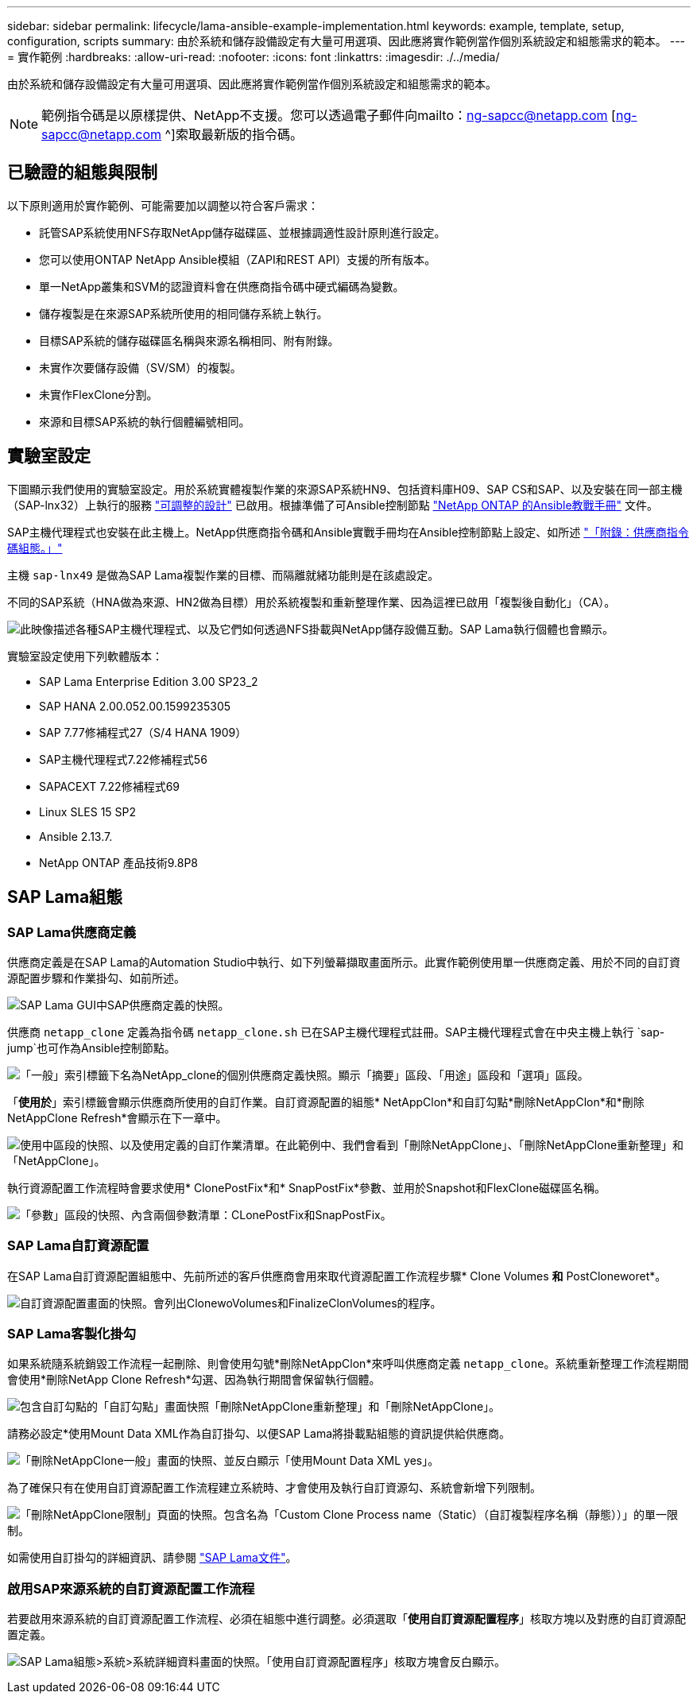 ---
sidebar: sidebar 
permalink: lifecycle/lama-ansible-example-implementation.html 
keywords: example, template, setup, configuration, scripts 
summary: 由於系統和儲存設備設定有大量可用選項、因此應將實作範例當作個別系統設定和組態需求的範本。 
---
= 實作範例
:hardbreaks:
:allow-uri-read: 
:nofooter: 
:icons: font
:linkattrs: 
:imagesdir: ./../media/


由於系統和儲存設備設定有大量可用選項、因此應將實作範例當作個別系統設定和組態需求的範本。


NOTE: 範例指令碼是以原樣提供、NetApp不支援。您可以透過電子郵件向mailto：ng-sapcc@netapp.com [ng-sapcc@netapp.com ^]索取最新版的指令碼。



== 已驗證的組態與限制

以下原則適用於實作範例、可能需要加以調整以符合客戶需求：

* 託管SAP系統使用NFS存取NetApp儲存磁碟區、並根據調適性設計原則進行設定。
* 您可以使用ONTAP NetApp Ansible模組（ZAPI和REST API）支援的所有版本。
* 單一NetApp叢集和SVM的認證資料會在供應商指令碼中硬式編碼為變數。
* 儲存複製是在來源SAP系統所使用的相同儲存系統上執行。
* 目標SAP系統的儲存磁碟區名稱與來源名稱相同、附有附錄。
* 未實作次要儲存設備（SV/SM）的複製。
* 未實作FlexClone分割。
* 來源和目標SAP系統的執行個體編號相同。




== 實驗室設定

下圖顯示我們使用的實驗室設定。用於系統實體複製作業的來源SAP系統HN9、包括資料庫H09、SAP CS和SAP、以及安裝在同一部主機（SAP-lnx32）上執行的服務 https://help.sap.com/doc/700f9a7e52c7497cad37f7c46023b7ff/3.0.11.0/en-US/737a99e86f8743bdb8d1f6cf4b862c79.html["可調整的設計"^] 已啟用。根據準備了可Ansible控制節點 https://github.com/sap-linuxlab/demo.netapp_ontap/blob/main/netapp_ontap.md["NetApp ONTAP 的Ansible教戰手冊"^] 文件。

SAP主機代理程式也安裝在此主機上。NetApp供應商指令碼和Ansible實戰手冊均在Ansible控制節點上設定、如所述 link:ama-ansible-appendix--provider-script-configuration-and-ansible-playbooks.html["「附錄：供應商指令碼組態。」"]

主機 `sap-lnx49` 是做為SAP Lama複製作業的目標、而隔離就緒功能則是在該處設定。

不同的SAP系統（HNA做為來源、HN2做為目標）用於系統複製和重新整理作業、因為這裡已啟用「複製後自動化」（CA）。

image:lama-ansible-image7.png["此映像描述各種SAP主機代理程式、以及它們如何透過NFS掛載與NetApp儲存設備互動。SAP Lama執行個體也會顯示。"]

實驗室設定使用下列軟體版本：

* SAP Lama Enterprise Edition 3.00 SP23_2
* SAP HANA 2.00.052.00.1599235305
* SAP 7.77修補程式27（S/4 HANA 1909）
* SAP主機代理程式7.22修補程式56
* SAPACEXT 7.22修補程式69
* Linux SLES 15 SP2
* Ansible 2.13.7.
* NetApp ONTAP 產品技術9.8P8




== SAP Lama組態



=== SAP Lama供應商定義

供應商定義是在SAP Lama的Automation Studio中執行、如下列螢幕擷取畫面所示。此實作範例使用單一供應商定義、用於不同的自訂資源配置步驟和作業掛勾、如前所述。

image:lama-ansible-image8.png["SAP Lama GUI中SAP供應商定義的快照。"]

供應商 `netapp_clone` 定義為指令碼 `netapp_clone.sh` 已在SAP主機代理程式註冊。SAP主機代理程式會在中央主機上執行 `sap-jump`也可作為Ansible控制節點。

image:lama-ansible-image9.png["「一般」索引標籤下名為NetApp_clone的個別供應商定義快照。顯示「摘要」區段、「用途」區段和「選項」區段。"]

「*使用於*」索引標籤會顯示供應商所使用的自訂作業。自訂資源配置的組態* NetAppClon*和自訂勾點*刪除NetAppClon*和*刪除NetAppClone Refresh*會顯示在下一章中。

image:lama-ansible-image10.png["使用中區段的快照、以及使用定義的自訂作業清單。在此範例中、我們會看到「刪除NetAppClone」、「刪除NetAppClone重新整理」和「NetAppClone」。"]

執行資源配置工作流程時會要求使用* ClonePostFix*和* SnapPostFix*參數、並用於Snapshot和FlexClone磁碟區名稱。

image:lama-ansible-image11.png["「參數」區段的快照、內含兩個參數清單：CLonePostFix和SnapPostFix。"]



=== SAP Lama自訂資源配置

在SAP Lama自訂資源配置組態中、先前所述的客戶供應商會用來取代資源配置工作流程步驟* Clone Volumes *和* PostCloneworet*。

image:lama-ansible-image12.png["自訂資源配置畫面的快照。會列出ClonewoVolumes和FinalizeClonVolumes的程序。"]



=== SAP Lama客製化掛勾

如果系統隨系統銷毀工作流程一起刪除、則會使用勾號*刪除NetAppClon*來呼叫供應商定義 `netapp_clone`。系統重新整理工作流程期間會使用*刪除NetApp Clone Refresh*勾選、因為執行期間會保留執行個體。

image:lama-ansible-image13.png["包含自訂勾點的「自訂勾點」畫面快照「刪除NetAppClone重新整理」和「刪除NetAppClone」。"]

請務必設定*使用Mount Data XML作為自訂掛勾、以便SAP Lama將掛載點組態的資訊提供給供應商。

image:lama-ansible-image14.png["「刪除NetAppClone一般」畫面的快照、並反白顯示「使用Mount Data XML yes」。"]

為了確保只有在使用自訂資源配置工作流程建立系統時、才會使用及執行自訂資源勾、系統會新增下列限制。

image:lama-ansible-image15.png["「刪除NetAppClone限制」頁面的快照。包含名為「Custom Clone Process name（Static）（自訂複製程序名稱（靜態））」的單一限制。"]

如需使用自訂掛勾的詳細資訊、請參閱 https://help.sap.com/doc/700f9a7e52c7497cad37f7c46023b7ff/3.0.11.0/en-US/139eca2f925e48738a20dbf0b56674c5.html["SAP Lama文件"^]。



=== 啟用SAP來源系統的自訂資源配置工作流程

若要啟用來源系統的自訂資源配置工作流程、必須在組態中進行調整。必須選取「*使用自訂資源配置程序*」核取方塊以及對應的自訂資源配置定義。

image:lama-ansible-image16.png["SAP Lama組態>系統>系統詳細資料畫面的快照。「使用自訂資源配置程序」核取方塊會反白顯示。"]
